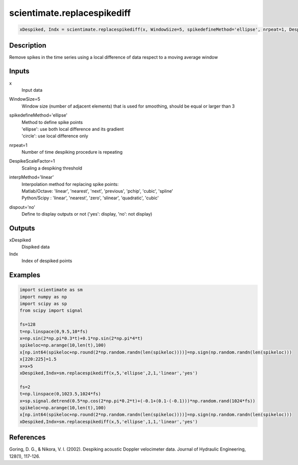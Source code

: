 .. ++++++++++++++++++++++++++++++++YA LATIF++++++++++++++++++++++++++++++++++
.. +                                                                        +
.. + ScientiMate                                                            +
.. + Earth-Science Data Analysis Library                                    +
.. +                                                                        +
.. + Developed by: Arash Karimpour                                          +
.. + Contact     : www.arashkarimpour.com                                   +
.. + Developed/Updated (yyyy-mm-dd): 2017-02-01                             +
.. +                                                                        +
.. ++++++++++++++++++++++++++++++++++++++++++++++++++++++++++++++++++++++++++

scientimate.replacespikediff
============================

.. code:: python

    xDespiked, Indx = scientimate.replacespikediff(x, WindowSize=5, spikedefineMethod='ellipse', nrpeat=1, DespikeScaleFactor=1, interpMethod='linear', dispout='yes')

Description
-----------

Remove spikes in the time series using a local difference of data respect to a moving average window

Inputs
------

x
    Input data
WindowSize=5
    Window size (number of adjacent elements) that is used for smoothing, should be equal or larger than 3
spikedefineMethod='ellipse'
    | Method to define spike points
    | 'ellipse': use both local difference and its gradient
    | 'circle': use local difference only
nrpeat=1
    Number of time despiking procedure is repeating
DespikeScaleFactor=1
    Scaling a despiking threshold
interpMethod='linear'
    | Interpolation method for replacing spike points:
    | Matlab/Octave: 'linear', 'nearest', 'next', 'previous', 'pchip', 'cubic', 'spline'
    | Python/Scipy : 'linear', 'nearest', 'zero', 'slinear', 'quadratic', 'cubic'
dispout='no'
    Define to display outputs or not ('yes': display, 'no': not display)

Outputs
-------

xDespiked
    Dispiked data
Indx
    Index of despiked points

Examples
--------

.. code:: python

    import scientimate as sm
    import numpy as np
    import scipy as sp
    from scipy import signal

    fs=128
    t=np.linspace(0,9.5,10*fs)
    x=np.sin(2*np.pi*0.3*t)+0.1*np.sin(2*np.pi*4*t)
    spikeloc=np.arange(10,len(t),100)
    x[np.int64(spikeloc+np.round(2*np.random.randn(len(spikeloc))))]=np.sign(np.random.randn(len(spikeloc)))
    x[220:225]=1.5
    x=x+5
    xDespiked,Indx=sm.replacespikediff(x,5,'ellipse',2,1,'linear','yes')

    fs=2
    t=np.linspace(0,1023.5,1024*fs)
    x=sp.signal.detrend(0.5*np.cos(2*np.pi*0.2*t)+(-0.1+(0.1-(-0.1)))*np.random.rand(1024*fs))
    spikeloc=np.arange(10,len(t),100)
    x[np.int64(spikeloc+np.round(2*np.random.randn(len(spikeloc))))]=np.sign(np.random.randn(len(spikeloc)))
    xDespiked,Indx=sm.replacespikediff(x,5,'ellipse',1,1,'linear','yes')

References
----------

Goring, D. G., & Nikora, V. I. (2002). 
Despiking acoustic Doppler velocimeter data. 
Journal of Hydraulic Engineering, 128(1), 117-126.

.. License & Disclaimer
.. --------------------
..
.. Copyright (c) 2020 Arash Karimpour
..
.. http://www.arashkarimpour.com
..
.. THE SOFTWARE IS PROVIDED "AS IS", WITHOUT WARRANTY OF ANY KIND, EXPRESS OR
.. IMPLIED, INCLUDING BUT NOT LIMITED TO THE WARRANTIES OF MERCHANTABILITY,
.. FITNESS FOR A PARTICULAR PURPOSE AND NONINFRINGEMENT. IN NO EVENT SHALL THE
.. AUTHORS OR COPYRIGHT HOLDERS BE LIABLE FOR ANY CLAIM, DAMAGES OR OTHER
.. LIABILITY, WHETHER IN AN ACTION OF CONTRACT, TORT OR OTHERWISE, ARISING FROM,
.. OUT OF OR IN CONNECTION WITH THE SOFTWARE OR THE USE OR OTHER DEALINGS IN THE
.. SOFTWARE.

